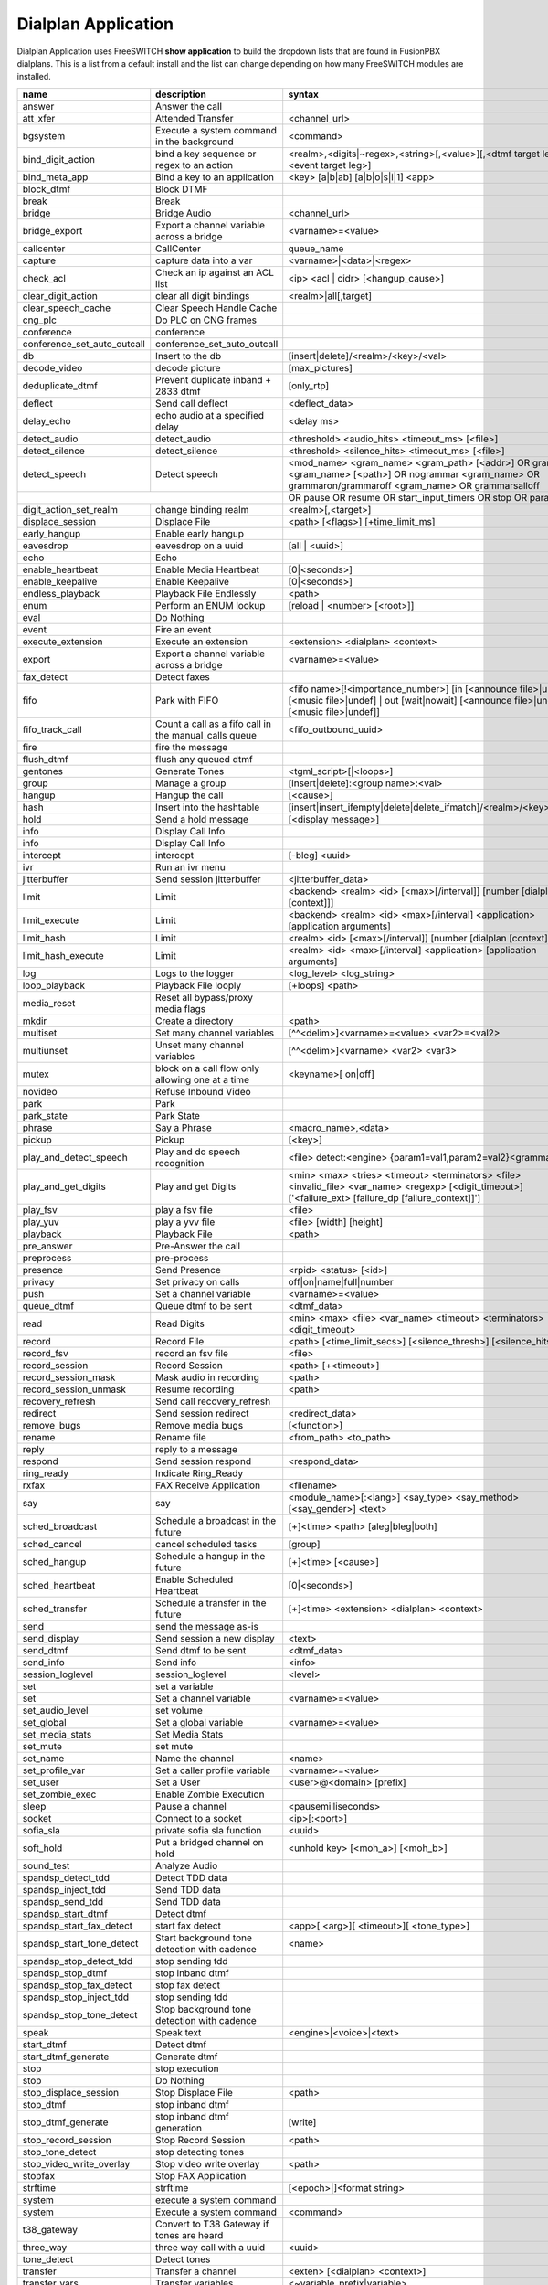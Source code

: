 #####################
Dialplan Application
#####################


Dialplan Application uses FreeSWITCH **show application** to build the dropdown lists that are found in FusionPBX dialplans.
This is a list from a default install and the list can change depending on how many FreeSWITCH modules are installed.


+--------------------------------+--------------------------------------------------------+-----------------------------------------------------------------------------------------------------------------------------------------------------------------+---------------------+---+
| name                           | description                                            | syntax                                                                                                                                                          | ikey                |   |
+================================+========================================================+=================================================================================================================================================================+=====================+===+
| answer                         | Answer the call                                        |                                                                                                                                                                 | mod_dptools         |   |
+--------------------------------+--------------------------------------------------------+-----------------------------------------------------------------------------------------------------------------------------------------------------------------+---------------------+---+
| att_xfer                       | Attended Transfer                                      | <channel_url>                                                                                                                                                   | mod_dptools         |   |
+--------------------------------+--------------------------------------------------------+-----------------------------------------------------------------------------------------------------------------------------------------------------------------+---------------------+---+
| bgsystem                       | Execute a system command in the background             | <command>                                                                                                                                                       | mod_dptools         |   |
+--------------------------------+--------------------------------------------------------+-----------------------------------------------------------------------------------------------------------------------------------------------------------------+---------------------+---+
| bind_digit_action              | bind a key sequence or regex to an action              | <realm>,<digits|~regex>,<string>[,<value>][,<dtmf target leg>][,<event target leg>]                                                                             | mod_dptools         |   |
+--------------------------------+--------------------------------------------------------+-----------------------------------------------------------------------------------------------------------------------------------------------------------------+---------------------+---+
| bind_meta_app                  | Bind a key to an application                           | <key> [a|b|ab] [a|b|o|s|i|1] <app>                                                                                                                              | mod_dptools         |   |
+--------------------------------+--------------------------------------------------------+-----------------------------------------------------------------------------------------------------------------------------------------------------------------+---------------------+---+
| block_dtmf                     | Block DTMF                                             |                                                                                                                                                                 | mod_dptools         |   |
+--------------------------------+--------------------------------------------------------+-----------------------------------------------------------------------------------------------------------------------------------------------------------------+---------------------+---+
| break                          | Break                                                  |                                                                                                                                                                 | mod_dptools         |   |
+--------------------------------+--------------------------------------------------------+-----------------------------------------------------------------------------------------------------------------------------------------------------------------+---------------------+---+
| bridge                         | Bridge Audio                                           | <channel_url>                                                                                                                                                   | mod_dptools         |   |
+--------------------------------+--------------------------------------------------------+-----------------------------------------------------------------------------------------------------------------------------------------------------------------+---------------------+---+
| bridge_export                  | Export a channel variable across a bridge              | <varname>=<value>                                                                                                                                               | mod_dptools         |   |
+--------------------------------+--------------------------------------------------------+-----------------------------------------------------------------------------------------------------------------------------------------------------------------+---------------------+---+
| callcenter                     | CallCenter                                             | queue_name                                                                                                                                                      | mod_callcenter      |   |
+--------------------------------+--------------------------------------------------------+-----------------------------------------------------------------------------------------------------------------------------------------------------------------+---------------------+---+
| capture                        | capture data into a var                                | <varname>|<data>|<regex>                                                                                                                                        | mod_dptools         |   |
+--------------------------------+--------------------------------------------------------+-----------------------------------------------------------------------------------------------------------------------------------------------------------------+---------------------+---+
| check_acl                      | Check an ip against an ACL list                        | <ip> <acl | cidr> [<hangup_cause>]                                                                                                                              | mod_dptools         |   |
+--------------------------------+--------------------------------------------------------+-----------------------------------------------------------------------------------------------------------------------------------------------------------------+---------------------+---+
| clear_digit_action             | clear all digit bindings                               | <realm>|all[,target]                                                                                                                                            | mod_dptools         |   |
+--------------------------------+--------------------------------------------------------+-----------------------------------------------------------------------------------------------------------------------------------------------------------------+---------------------+---+
| clear_speech_cache             | Clear Speech Handle Cache                              |                                                                                                                                                                 | mod_dptools         |   |
+--------------------------------+--------------------------------------------------------+-----------------------------------------------------------------------------------------------------------------------------------------------------------------+---------------------+---+
| cng_plc                        | Do PLC on CNG frames                                   |                                                                                                                                                                 | mod_dptools         |   |
+--------------------------------+--------------------------------------------------------+-----------------------------------------------------------------------------------------------------------------------------------------------------------------+---------------------+---+
| conference                     | conference                                             |                                                                                                                                                                 | mod_conference      |   |
+--------------------------------+--------------------------------------------------------+-----------------------------------------------------------------------------------------------------------------------------------------------------------------+---------------------+---+
| conference_set_auto_outcall    | conference_set_auto_outcall                            |                                                                                                                                                                 | mod_conference      |   |
+--------------------------------+--------------------------------------------------------+-----------------------------------------------------------------------------------------------------------------------------------------------------------------+---------------------+---+
| db                             | Insert to the db                                       | [insert|delete]/<realm>/<key>/<val>                                                                                                                             | mod_db              |   |
+--------------------------------+--------------------------------------------------------+-----------------------------------------------------------------------------------------------------------------------------------------------------------------+---------------------+---+
| decode_video                   | decode picture                                         | [max_pictures]                                                                                                                                                  | mod_fsv             |   |
+--------------------------------+--------------------------------------------------------+-----------------------------------------------------------------------------------------------------------------------------------------------------------------+---------------------+---+
| deduplicate_dtmf               | Prevent duplicate inband + 2833 dtmf                   | [only_rtp]                                                                                                                                                      | mod_dptools         |   |
+--------------------------------+--------------------------------------------------------+-----------------------------------------------------------------------------------------------------------------------------------------------------------------+---------------------+---+
| deflect                        | Send call deflect                                      | <deflect_data>                                                                                                                                                  | mod_dptools         |   |
+--------------------------------+--------------------------------------------------------+-----------------------------------------------------------------------------------------------------------------------------------------------------------------+---------------------+---+
| delay_echo                     | echo audio at a specified delay                        | <delay ms>                                                                                                                                                      | mod_dptools         |   |
+--------------------------------+--------------------------------------------------------+-----------------------------------------------------------------------------------------------------------------------------------------------------------------+---------------------+---+
| detect_audio                   | detect_audio                                           |  <threshold> <audio_hits> <timeout_ms> [<file>]                                                                                                                 | mod_dptools         |   |
+--------------------------------+--------------------------------------------------------+-----------------------------------------------------------------------------------------------------------------------------------------------------------------+---------------------+---+
| detect_silence                 | detect_silence                                         |  <threshold> <silence_hits> <timeout_ms> [<file>]                                                                                                               | mod_dptools         |   |
+--------------------------------+--------------------------------------------------------+-----------------------------------------------------------------------------------------------------------------------------------------------------------------+---------------------+---+
| detect_speech                  | Detect speech                                          | <mod_name> <gram_name> <gram_path> [<addr>] OR grammar <gram_name> [<path>] OR nogrammar <gram_name> OR grammaron/grammaroff <gram_name> OR grammarsalloff      | mod_dptools         |   |
+--------------------------------+--------------------------------------------------------+-----------------------------------------------------------------------------------------------------------------------------------------------------------------+---------------------+---+
|                                                                                         | OR pause OR resume OR start_input_timers OR stop OR param <name> <value>                                                                                                                  |
+--------------------------------+--------------------------------------------------------+-----------------------------------------------------------------------------------------------------------------------------------------------------------------+---------------------+---+
| digit_action_set_realm         | change binding realm                                   | <realm>[,<target>]                                                                                                                                              | mod_dptools         |   |
+--------------------------------+--------------------------------------------------------+-----------------------------------------------------------------------------------------------------------------------------------------------------------------+---------------------+---+
| displace_session               | Displace File                                          |  <path> [<flags>] [+time_limit_ms]                                                                                                                              | mod_dptools         |   |
+--------------------------------+--------------------------------------------------------+-----------------------------------------------------------------------------------------------------------------------------------------------------------------+---------------------+---+
| early_hangup                   | Enable early hangup                                    |                                                                                                                                                                 | mod_dptools         |   |
+--------------------------------+--------------------------------------------------------+-----------------------------------------------------------------------------------------------------------------------------------------------------------------+---------------------+---+
| eavesdrop                      | eavesdrop on a uuid                                    | [all | <uuid>]                                                                                                                                                  | mod_dptools         |   |
+--------------------------------+--------------------------------------------------------+-----------------------------------------------------------------------------------------------------------------------------------------------------------------+---------------------+---+
| echo                           | Echo                                                   |                                                                                                                                                                 | mod_dptools         |   |
+--------------------------------+--------------------------------------------------------+-----------------------------------------------------------------------------------------------------------------------------------------------------------------+---------------------+---+
| enable_heartbeat               | Enable Media Heartbeat                                 | [0|<seconds>]                                                                                                                                                   | mod_dptools         |   |
+--------------------------------+--------------------------------------------------------+-----------------------------------------------------------------------------------------------------------------------------------------------------------------+---------------------+---+
| enable_keepalive               | Enable Keepalive                                       | [0|<seconds>]                                                                                                                                                   | mod_dptools         |   |
+--------------------------------+--------------------------------------------------------+-----------------------------------------------------------------------------------------------------------------------------------------------------------------+---------------------+---+
| endless_playback               | Playback File Endlessly                                | <path>                                                                                                                                                          | mod_dptools         |   |
+--------------------------------+--------------------------------------------------------+-----------------------------------------------------------------------------------------------------------------------------------------------------------------+---------------------+---+
| enum                           | Perform an ENUM lookup                                 | [reload | <number> [<root>]]                                                                                                                                    | mod_enum            |   |
+--------------------------------+--------------------------------------------------------+-----------------------------------------------------------------------------------------------------------------------------------------------------------------+---------------------+---+
| eval                           | Do Nothing                                             |                                                                                                                                                                 | mod_dptools         |   |
+--------------------------------+--------------------------------------------------------+-----------------------------------------------------------------------------------------------------------------------------------------------------------------+---------------------+---+
| event                          | Fire an event                                          |                                                                                                                                                                 | mod_dptools         |   |
+--------------------------------+--------------------------------------------------------+-----------------------------------------------------------------------------------------------------------------------------------------------------------------+---------------------+---+
| execute_extension              | Execute an extension                                   | <extension> <dialplan> <context>                                                                                                                                | mod_dptools         |   |
+--------------------------------+--------------------------------------------------------+-----------------------------------------------------------------------------------------------------------------------------------------------------------------+---------------------+---+
| export                         | Export a channel variable across a bridge              | <varname>=<value>                                                                                                                                               | mod_dptools         |   |
+--------------------------------+--------------------------------------------------------+-----------------------------------------------------------------------------------------------------------------------------------------------------------------+---------------------+---+
| fax_detect                     | Detect faxes                                           |                                                                                                                                                                 | mod_dptools         |   |
+--------------------------------+--------------------------------------------------------+-----------------------------------------------------------------------------------------------------------------------------------------------------------------+---------------------+---+
| fifo                           | Park with FIFO                                         | <fifo name>[!<importance_number>] [in [<announce file>|undef] [<music file>|undef] | out [wait|nowait] [<announce file>|undef] [<music file>|undef]]            | mod_fifo            |   |
+--------------------------------+--------------------------------------------------------+-----------------------------------------------------------------------------------------------------------------------------------------------------------------+---------------------+---+
| fifo_track_call                | Count a call as a fifo call in the manual_calls queue  |  <fifo_outbound_uuid>                                                                                                                                           | mod_fifo            |   |
+--------------------------------+--------------------------------------------------------+-----------------------------------------------------------------------------------------------------------------------------------------------------------------+---------------------+---+
| fire                           | fire the message                                       |                                                                                                                                                                 | mod_sms             |   |
+--------------------------------+--------------------------------------------------------+-----------------------------------------------------------------------------------------------------------------------------------------------------------------+---------------------+---+
| flush_dtmf                     | flush any queued dtmf                                  |                                                                                                                                                                 | mod_dptools         |   |
+--------------------------------+--------------------------------------------------------+-----------------------------------------------------------------------------------------------------------------------------------------------------------------+---------------------+---+
| gentones                       | Generate Tones                                         | <tgml_script>[|<loops>]                                                                                                                                         | mod_dptools         |   |
+--------------------------------+--------------------------------------------------------+-----------------------------------------------------------------------------------------------------------------------------------------------------------------+---------------------+---+
| group                          | Manage a group                                         | [insert|delete]:<group name>:<val>                                                                                                                              | mod_db              |   |
+--------------------------------+--------------------------------------------------------+-----------------------------------------------------------------------------------------------------------------------------------------------------------------+---------------------+---+
| hangup                         | Hangup the call                                        | [<cause>]                                                                                                                                                       | mod_dptools         |   |
+--------------------------------+--------------------------------------------------------+-----------------------------------------------------------------------------------------------------------------------------------------------------------------+---------------------+---+
| hash                           | Insert into the hashtable                              | [insert|insert_ifempty|delete|delete_ifmatch]/<realm>/<key>/<val>                                                                                               | mod_hash            |   |
+--------------------------------+--------------------------------------------------------+-----------------------------------------------------------------------------------------------------------------------------------------------------------------+---------------------+---+
| hold                           | Send a hold message                                    | [<display message>]                                                                                                                                             | mod_dptools         |   |
+--------------------------------+--------------------------------------------------------+-----------------------------------------------------------------------------------------------------------------------------------------------------------------+---------------------+---+
| info                           | Display Call Info                                      |                                                                                                                                                                 | mod_sms             |   |
+--------------------------------+--------------------------------------------------------+-----------------------------------------------------------------------------------------------------------------------------------------------------------------+---------------------+---+
| info                           | Display Call Info                                      |                                                                                                                                                                 | mod_dptools         |   |
+--------------------------------+--------------------------------------------------------+-----------------------------------------------------------------------------------------------------------------------------------------------------------------+---------------------+---+
| intercept                      | intercept                                              | [-bleg] <uuid>                                                                                                                                                  | mod_dptools         |   |
+--------------------------------+--------------------------------------------------------+-----------------------------------------------------------------------------------------------------------------------------------------------------------------+---------------------+---+
| ivr                            | Run an ivr menu                                        |                                                                                                                                                                 | mod_dptools         |   |
+--------------------------------+--------------------------------------------------------+-----------------------------------------------------------------------------------------------------------------------------------------------------------------+---------------------+---+
| jitterbuffer                   | Send session jitterbuffer                              |  <jitterbuffer_data>                                                                                                                                            | mod_dptools         |   |
+--------------------------------+--------------------------------------------------------+-----------------------------------------------------------------------------------------------------------------------------------------------------------------+---------------------+---+
| limit                          | Limit                                                  |  <backend> <realm> <id> [<max>[/interval]] [number [dialplan [context]]]                                                                                        | mod_dptools         |   |
+--------------------------------+--------------------------------------------------------+-----------------------------------------------------------------------------------------------------------------------------------------------------------------+---------------------+---+
| limit_execute                  | Limit                                                  |  <backend> <realm> <id> <max>[/interval] <application> [application arguments]                                                                                  | mod_dptools         |   |
+--------------------------------+--------------------------------------------------------+-----------------------------------------------------------------------------------------------------------------------------------------------------------------+---------------------+---+
| limit_hash                     | Limit                                                  |  <realm> <id> [<max>[/interval]] [number [dialplan [context]]]                                                                                                  | mod_dptools         |   |
+--------------------------------+--------------------------------------------------------+-----------------------------------------------------------------------------------------------------------------------------------------------------------------+---------------------+---+
| limit_hash_execute             | Limit                                                  |  <realm> <id> <max>[/interval] <application> [application arguments]                                                                                            | mod_dptools         |   |
+--------------------------------+--------------------------------------------------------+-----------------------------------------------------------------------------------------------------------------------------------------------------------------+---------------------+---+
| log                            | Logs to the logger                                     | <log_level> <log_string>                                                                                                                                        | mod_dptools         |   |
+--------------------------------+--------------------------------------------------------+-----------------------------------------------------------------------------------------------------------------------------------------------------------------+---------------------+---+
| loop_playback                  | Playback File looply                                   | [+loops] <path>                                                                                                                                                 | mod_dptools         |   |
+--------------------------------+--------------------------------------------------------+-----------------------------------------------------------------------------------------------------------------------------------------------------------------+---------------------+---+
| media_reset                    | Reset all bypass/proxy media flags                     |                                                                                                                                                                 | mod_dptools         |   |
+--------------------------------+--------------------------------------------------------+-----------------------------------------------------------------------------------------------------------------------------------------------------------------+---------------------+---+
| mkdir                          | Create a directory                                     |  <path>                                                                                                                                                         | mod_dptools         |   |
+--------------------------------+--------------------------------------------------------+-----------------------------------------------------------------------------------------------------------------------------------------------------------------+---------------------+---+
| multiset                       | Set many channel variables                             | [^^<delim>]<varname>=<value> <var2>=<val2>                                                                                                                      | mod_dptools         |   |
+--------------------------------+--------------------------------------------------------+-----------------------------------------------------------------------------------------------------------------------------------------------------------------+---------------------+---+
| multiunset                     | Unset many channel variables                           | [^^<delim>]<varname> <var2> <var3>                                                                                                                              | mod_dptools         |   |
+--------------------------------+--------------------------------------------------------+-----------------------------------------------------------------------------------------------------------------------------------------------------------------+---------------------+---+
| mutex                          | block on a call flow only allowing one at a time       | <keyname>[ on|off]                                                                                                                                              | mod_dptools         |   |
+--------------------------------+--------------------------------------------------------+-----------------------------------------------------------------------------------------------------------------------------------------------------------------+---------------------+---+
| novideo                        | Refuse Inbound Video                                   |                                                                                                                                                                 | mod_dptools         |   |
+--------------------------------+--------------------------------------------------------+-----------------------------------------------------------------------------------------------------------------------------------------------------------------+---------------------+---+
| park                           | Park                                                   |                                                                                                                                                                 | mod_dptools         |   |
+--------------------------------+--------------------------------------------------------+-----------------------------------------------------------------------------------------------------------------------------------------------------------------+---------------------+---+
| park_state                     | Park State                                             |                                                                                                                                                                 | mod_dptools         |   |
+--------------------------------+--------------------------------------------------------+-----------------------------------------------------------------------------------------------------------------------------------------------------------------+---------------------+---+
| phrase                         | Say a Phrase                                           | <macro_name>,<data>                                                                                                                                             | mod_dptools         |   |
+--------------------------------+--------------------------------------------------------+-----------------------------------------------------------------------------------------------------------------------------------------------------------------+---------------------+---+
| pickup                         | Pickup                                                 | [<key>]                                                                                                                                                         | mod_dptools         |   |
+--------------------------------+--------------------------------------------------------+-----------------------------------------------------------------------------------------------------------------------------------------------------------------+---------------------+---+
| play_and_detect_speech         | Play and do speech recognition                         | <file> detect:<engine> {param1=val1,param2=val2}<grammar>                                                                                                       | mod_dptools         |   |
+--------------------------------+--------------------------------------------------------+-----------------------------------------------------------------------------------------------------------------------------------------------------------------+---------------------+---+
| play_and_get_digits            | Play and get Digits                                    |  <min> <max> <tries> <timeout> <terminators> <file> <invalid_file> <var_name> <regexp> [<digit_timeout>] ['<failure_ext> [failure_dp [failure_context]]']       |  mod_dptools        |   |
+--------------------------------+--------------------------------------------------------+-----------------------------------------------------------------------------------------------------------------------------------------------------------------+---------------------+---+
| play_fsv                       | play a fsv file                                        | <file>                                                                                                                                                          | mod_fsv             |   |
+--------------------------------+--------------------------------------------------------+-----------------------------------------------------------------------------------------------------------------------------------------------------------------+---------------------+---+
| play_yuv                       | play a yvv file                                        |  <file> [width] [height]                                                                                                                                        | mod_fsv             |   |
+--------------------------------+--------------------------------------------------------+-----------------------------------------------------------------------------------------------------------------------------------------------------------------+---------------------+---+
| playback                       | Playback File                                          |  <path>                                                                                                                                                         | mod_dptools         |   |
+--------------------------------+--------------------------------------------------------+-----------------------------------------------------------------------------------------------------------------------------------------------------------------+---------------------+---+
| pre_answer                     | Pre-Answer the call                                    |                                                                                                                                                                 | mod_dptools         |   |
+--------------------------------+--------------------------------------------------------+-----------------------------------------------------------------------------------------------------------------------------------------------------------------+---------------------+---+
| preprocess                     | pre-process                                            |                                                                                                                                                                 | mod_dptools         |   |
+--------------------------------+--------------------------------------------------------+-----------------------------------------------------------------------------------------------------------------------------------------------------------------+---------------------+---+
| presence                       | Send Presence                                          |  <rpid> <status> [<id>]                                                                                                                                         | mod_dptools         |   |
+--------------------------------+--------------------------------------------------------+-----------------------------------------------------------------------------------------------------------------------------------------------------------------+---------------------+---+
| privacy                        | Set privacy on calls                                   | off|on|name|full|number                                                                                                                                         | mod_dptools         |   |
+--------------------------------+--------------------------------------------------------+-----------------------------------------------------------------------------------------------------------------------------------------------------------------+---------------------+---+
| push                           | Set a channel variable                                 | <varname>=<value>                                                                                                                                               | mod_dptools         |   |
+--------------------------------+--------------------------------------------------------+-----------------------------------------------------------------------------------------------------------------------------------------------------------------+---------------------+---+
| queue_dtmf                     | Queue dtmf to be sent                                  | <dtmf_data>                                                                                                                                                     | mod_dptools         |   |
+--------------------------------+--------------------------------------------------------+-----------------------------------------------------------------------------------------------------------------------------------------------------------------+---------------------+---+
| read                           | Read Digits                                            | <min> <max> <file> <var_name> <timeout> <terminators> <digit_timeout>                                                                                           | mod_dptools         |   |
+--------------------------------+--------------------------------------------------------+-----------------------------------------------------------------------------------------------------------------------------------------------------------------+---------------------+---+
| record                         | Record File                                            |  <path> [<time_limit_secs>] [<silence_thresh>] [<silence_hits>]                                                                                                 | mod_dptools         |   |
+--------------------------------+--------------------------------------------------------+-----------------------------------------------------------------------------------------------------------------------------------------------------------------+---------------------+---+
| record_fsv                     | record an fsv file                                     |  <file>                                                                                                                                                         | mod_fsv             |   |
+--------------------------------+--------------------------------------------------------+-----------------------------------------------------------------------------------------------------------------------------------------------------------------+---------------------+---+
| record_session                 | Record Session                                         |  <path> [+<timeout>]                                                                                                                                            | mod_dptools         |   |
+--------------------------------+--------------------------------------------------------+-----------------------------------------------------------------------------------------------------------------------------------------------------------------+---------------------+---+
| record_session_mask            | Mask audio in recording                                | <path>                                                                                                                                                          | mod_dptools         |   |
+--------------------------------+--------------------------------------------------------+-----------------------------------------------------------------------------------------------------------------------------------------------------------------+---------------------+---+
| record_session_unmask          | Resume recording                                       |  <path>                                                                                                                                                         | mod_dptools         |   |
+--------------------------------+--------------------------------------------------------+-----------------------------------------------------------------------------------------------------------------------------------------------------------------+---------------------+---+
| recovery_refresh               | Send call recovery_refresh                             |                                                                                                                                                                 | mod_dptools         |   |
+--------------------------------+--------------------------------------------------------+-----------------------------------------------------------------------------------------------------------------------------------------------------------------+---------------------+---+
| redirect                       | Send session redirect                                  |  <redirect_data>                                                                                                                                                | mod_dptools         |   |
+--------------------------------+--------------------------------------------------------+-----------------------------------------------------------------------------------------------------------------------------------------------------------------+---------------------+---+
| remove_bugs                    | Remove media bugs                                      | [<function>]                                                                                                                                                    | mod_dptools         |   |
+--------------------------------+--------------------------------------------------------+-----------------------------------------------------------------------------------------------------------------------------------------------------------------+---------------------+---+
| rename                         | Rename file                                            | <from_path> <to_path>                                                                                                                                           | mod_dptools         |   |
+--------------------------------+--------------------------------------------------------+-----------------------------------------------------------------------------------------------------------------------------------------------------------------+---------------------+---+
| reply                          | reply to a message                                     |                                                                                                                                                                 | mod_sms             |   |
+--------------------------------+--------------------------------------------------------+-----------------------------------------------------------------------------------------------------------------------------------------------------------------+---------------------+---+
| respond                        | Send session respond                                   | <respond_data>                                                                                                                                                  | mod_dptools         |   |
+--------------------------------+--------------------------------------------------------+-----------------------------------------------------------------------------------------------------------------------------------------------------------------+---------------------+---+
| ring_ready                     | Indicate Ring_Ready                                    |                                                                                                                                                                 | mod_dptools         |   |
+--------------------------------+--------------------------------------------------------+-----------------------------------------------------------------------------------------------------------------------------------------------------------------+---------------------+---+
| rxfax                          | FAX Receive Application                                | <filename>                                                                                                                                                      | mod_spandsp         |   |
+--------------------------------+--------------------------------------------------------+-----------------------------------------------------------------------------------------------------------------------------------------------------------------+---------------------+---+
| say                            | say                                                    | <module_name>[:<lang>] <say_type> <say_method> [<say_gender>] <text>                                                                                            | mod_dptools         |   |
+--------------------------------+--------------------------------------------------------+-----------------------------------------------------------------------------------------------------------------------------------------------------------------+---------------------+---+
| sched_broadcast                | Schedule a broadcast in the future                     | [+]<time> <path> [aleg|bleg|both]                                                                                                                               | mod_dptools         |   |
+--------------------------------+--------------------------------------------------------+-----------------------------------------------------------------------------------------------------------------------------------------------------------------+---------------------+---+
| sched_cancel                   | cancel scheduled tasks                                 | [group]                                                                                                                                                         | mod_dptools         |   |
+--------------------------------+--------------------------------------------------------+-----------------------------------------------------------------------------------------------------------------------------------------------------------------+---------------------+---+
| sched_hangup                   | Schedule a hangup in the future                        | [+]<time> [<cause>]                                                                                                                                             | mod_dptools         |   |
+--------------------------------+--------------------------------------------------------+-----------------------------------------------------------------------------------------------------------------------------------------------------------------+---------------------+---+
| sched_heartbeat                | Enable Scheduled Heartbeat                             | [0|<seconds>]                                                                                                                                                   | mod_dptools         |   |
+--------------------------------+--------------------------------------------------------+-----------------------------------------------------------------------------------------------------------------------------------------------------------------+---------------------+---+
| sched_transfer                 | Schedule a transfer in the future                      | [+]<time> <extension> <dialplan> <context>                                                                                                                      | mod_dptools         |   |
+--------------------------------+--------------------------------------------------------+-----------------------------------------------------------------------------------------------------------------------------------------------------------------+---------------------+---+
| send                           | send the message as-is                                 |                                                                                                                                                                 | mod_sms             |   |
+--------------------------------+--------------------------------------------------------+-----------------------------------------------------------------------------------------------------------------------------------------------------------------+---------------------+---+
| send_display                   | Send session a new display                             |  <text>                                                                                                                                                         | mod_dptools         |   |
+--------------------------------+--------------------------------------------------------+-----------------------------------------------------------------------------------------------------------------------------------------------------------------+---------------------+---+
| send_dtmf                      | Send dtmf to be sent                                   |  <dtmf_data>                                                                                                                                                    | mod_dptools         |   |
+--------------------------------+--------------------------------------------------------+-----------------------------------------------------------------------------------------------------------------------------------------------------------------+---------------------+---+
| send_info                      | Send info                                              |  <info>                                                                                                                                                         | mod_dptools         |   |
+--------------------------------+--------------------------------------------------------+-----------------------------------------------------------------------------------------------------------------------------------------------------------------+---------------------+---+
| session_loglevel               | session_loglevel                                       |  <level>                                                                                                                                                        | mod_dptools         |   |
+--------------------------------+--------------------------------------------------------+-----------------------------------------------------------------------------------------------------------------------------------------------------------------+---------------------+---+
| set                            | set a variable                                         |                                                                                                                                                                 | mod_sms             |   |
+--------------------------------+--------------------------------------------------------+-----------------------------------------------------------------------------------------------------------------------------------------------------------------+---------------------+---+
| set                            | Set a channel variable                                 | <varname>=<value>                                                                                                                                               | mod_dptools         |   |
+--------------------------------+--------------------------------------------------------+-----------------------------------------------------------------------------------------------------------------------------------------------------------------+---------------------+---+
| set_audio_level                | set volume                                             |                                                                                                                                                                 | mod_dptools         |   |
+--------------------------------+--------------------------------------------------------+-----------------------------------------------------------------------------------------------------------------------------------------------------------------+---------------------+---+
| set_global                     | Set a global variable                                  | <varname>=<value>                                                                                                                                               | mod_dptools         |   |
+--------------------------------+--------------------------------------------------------+-----------------------------------------------------------------------------------------------------------------------------------------------------------------+---------------------+---+
| set_media_stats                | Set Media Stats                                        |                                                                                                                                                                 | mod_dptools         |   |
+--------------------------------+--------------------------------------------------------+-----------------------------------------------------------------------------------------------------------------------------------------------------------------+---------------------+---+
| set_mute                       | set mute                                               |                                                                                                                                                                 | mod_dptools         |   |
+--------------------------------+--------------------------------------------------------+-----------------------------------------------------------------------------------------------------------------------------------------------------------------+---------------------+---+
| set_name                       | Name the channel                                       | <name>                                                                                                                                                          | mod_dptools         |   |
+--------------------------------+--------------------------------------------------------+-----------------------------------------------------------------------------------------------------------------------------------------------------------------+---------------------+---+
| set_profile_var                | Set a caller profile variable                          | <varname>=<value>                                                                                                                                               | mod_dptools         |   |
+--------------------------------+--------------------------------------------------------+-----------------------------------------------------------------------------------------------------------------------------------------------------------------+---------------------+---+
| set_user                       | Set a User                                             | <user>@<domain> [prefix]                                                                                                                                        | mod_dptools         |   |
+--------------------------------+--------------------------------------------------------+-----------------------------------------------------------------------------------------------------------------------------------------------------------------+---------------------+---+
| set_zombie_exec                | Enable Zombie Execution                                |                                                                                                                                                                 | mod_dptools         |   |
+--------------------------------+--------------------------------------------------------+-----------------------------------------------------------------------------------------------------------------------------------------------------------------+---------------------+---+
| sleep                          | Pause a channel                                        | <pausemilliseconds>                                                                                                                                             | mod_dptools         |   |
+--------------------------------+--------------------------------------------------------+-----------------------------------------------------------------------------------------------------------------------------------------------------------------+---------------------+---+
| socket                         | Connect to a socket                                    | <ip>[:<port>]                                                                                                                                                   | mod_event_socket    |   |
+--------------------------------+--------------------------------------------------------+-----------------------------------------------------------------------------------------------------------------------------------------------------------------+---------------------+---+
| sofia_sla                      | private sofia sla function                             |  <uuid>                                                                                                                                                         | mod_sofia           |   |
+--------------------------------+--------------------------------------------------------+-----------------------------------------------------------------------------------------------------------------------------------------------------------------+---------------------+---+
| soft_hold                      | Put a bridged channel on hold                          |  <unhold key> [<moh_a>] [<moh_b>]                                                                                                                               | mod_dptools         |   |
+--------------------------------+--------------------------------------------------------+-----------------------------------------------------------------------------------------------------------------------------------------------------------------+---------------------+---+
| sound_test                     | Analyze Audio                                          |                                                                                                                                                                 | mod_dptools         |   |
+--------------------------------+--------------------------------------------------------+-----------------------------------------------------------------------------------------------------------------------------------------------------------------+---------------------+---+
| spandsp_detect_tdd             | Detect TDD data                                        |                                                                                                                                                                 | mod_spandsp         |   |
+--------------------------------+--------------------------------------------------------+-----------------------------------------------------------------------------------------------------------------------------------------------------------------+---------------------+---+
| spandsp_inject_tdd             | Send TDD data                                          |                                                                                                                                                                 | mod_spandsp         |   |
+--------------------------------+--------------------------------------------------------+-----------------------------------------------------------------------------------------------------------------------------------------------------------------+---------------------+---+
| spandsp_send_tdd               | Send TDD data                                          |                                                                                                                                                                 | mod_spandsp         |   |
+--------------------------------+--------------------------------------------------------+-----------------------------------------------------------------------------------------------------------------------------------------------------------------+---------------------+---+
| spandsp_start_dtmf             | Detect dtmf                                            |                                                                                                                                                                 | mod_spandsp         |   |
+--------------------------------+--------------------------------------------------------+-----------------------------------------------------------------------------------------------------------------------------------------------------------------+---------------------+---+
| spandsp_start_fax_detect       | start fax detect                                       | <app>[ <arg>][ <timeout>][ <tone_type>]                                                                                                                         | mod_spandsp         |   |
+--------------------------------+--------------------------------------------------------+-----------------------------------------------------------------------------------------------------------------------------------------------------------------+---------------------+---+
| spandsp_start_tone_detect      | Start background tone detection with cadence           | <name>                                                                                                                                                          | mod_spandsp         |   |
+--------------------------------+--------------------------------------------------------+-----------------------------------------------------------------------------------------------------------------------------------------------------------------+---------------------+---+
| spandsp_stop_detect_tdd        | stop sending tdd                                       |                                                                                                                                                                 | mod_spandsp         |   |
+--------------------------------+--------------------------------------------------------+-----------------------------------------------------------------------------------------------------------------------------------------------------------------+---------------------+---+
| spandsp_stop_dtmf              | stop inband dtmf                                       |                                                                                                                                                                 | mod_spandsp         |   |
+--------------------------------+--------------------------------------------------------+-----------------------------------------------------------------------------------------------------------------------------------------------------------------+---------------------+---+
| spandsp_stop_fax_detect        | stop fax detect                                        |                                                                                                                                                                 | mod_spandsp         |   |
+--------------------------------+--------------------------------------------------------+-----------------------------------------------------------------------------------------------------------------------------------------------------------------+---------------------+---+
| spandsp_stop_inject_tdd        | stop sending tdd                                       |                                                                                                                                                                 | mod_spandsp         |   |
+--------------------------------+--------------------------------------------------------+-----------------------------------------------------------------------------------------------------------------------------------------------------------------+---------------------+---+
| spandsp_stop_tone_detect       | Stop background tone detection with cadence            |                                                                                                                                                                 | mod_spandsp         |   |
+--------------------------------+--------------------------------------------------------+-----------------------------------------------------------------------------------------------------------------------------------------------------------------+---------------------+---+
| speak                          | Speak text                                             | <engine>|<voice>|<text>                                                                                                                                         | mod_dptools         |   |
+--------------------------------+--------------------------------------------------------+-----------------------------------------------------------------------------------------------------------------------------------------------------------------+---------------------+---+
| start_dtmf                     | Detect dtmf                                            |                                                                                                                                                                 | mod_dptools         |   |
+--------------------------------+--------------------------------------------------------+-----------------------------------------------------------------------------------------------------------------------------------------------------------------+---------------------+---+
| start_dtmf_generate            | Generate dtmf                                          |                                                                                                                                                                 | mod_dptools         |   |
+--------------------------------+--------------------------------------------------------+-----------------------------------------------------------------------------------------------------------------------------------------------------------------+---------------------+---+
| stop                           | stop execution                                         |                                                                                                                                                                 | mod_sms             |   |
+--------------------------------+--------------------------------------------------------+-----------------------------------------------------------------------------------------------------------------------------------------------------------------+---------------------+---+
| stop                           | Do Nothing                                             |                                                                                                                                                                 | mod_dptools         |   |
+--------------------------------+--------------------------------------------------------+-----------------------------------------------------------------------------------------------------------------------------------------------------------------+---------------------+---+
| stop_displace_session          | Stop Displace File                                     | <path>                                                                                                                                                          | mod_dptools         |   |
+--------------------------------+--------------------------------------------------------+-----------------------------------------------------------------------------------------------------------------------------------------------------------------+---------------------+---+
| stop_dtmf                      | stop inband dtmf                                       |                                                                                                                                                                 | mod_dptools         |   |
+--------------------------------+--------------------------------------------------------+-----------------------------------------------------------------------------------------------------------------------------------------------------------------+---------------------+---+
| stop_dtmf_generate             | stop inband dtmf generation                            | [write]                                                                                                                                                         | mod_dptools         |   |
+--------------------------------+--------------------------------------------------------+-----------------------------------------------------------------------------------------------------------------------------------------------------------------+---------------------+---+
| stop_record_session            | Stop Record Session                                    | <path>                                                                                                                                                          | mod_dptools         |   |
+--------------------------------+--------------------------------------------------------+-----------------------------------------------------------------------------------------------------------------------------------------------------------------+---------------------+---+
| stop_tone_detect               | stop detecting tones                                   |                                                                                                                                                                 | mod_dptools         |   |
+--------------------------------+--------------------------------------------------------+-----------------------------------------------------------------------------------------------------------------------------------------------------------------+---------------------+---+
| stop_video_write_overlay       | Stop video write overlay                               |  <path>                                                                                                                                                         | mod_dptools         |   |
+--------------------------------+--------------------------------------------------------+-----------------------------------------------------------------------------------------------------------------------------------------------------------------+---------------------+---+
| stopfax                        | Stop FAX Application                                   |                                                                                                                                                                 | mod_spandsp         |   |
+--------------------------------+--------------------------------------------------------+-----------------------------------------------------------------------------------------------------------------------------------------------------------------+---------------------+---+
| strftime                       | strftime                                               | [<epoch>|]<format string>                                                                                                                                       | mod_dptools         |   |
+--------------------------------+--------------------------------------------------------+-----------------------------------------------------------------------------------------------------------------------------------------------------------------+---------------------+---+
| system                         | execute a system command                               |                                                                                                                                                                 | mod_sms             |   |
+--------------------------------+--------------------------------------------------------+-----------------------------------------------------------------------------------------------------------------------------------------------------------------+---------------------+---+
| system                         | Execute a system command                               |  <command>                                                                                                                                                      | mod_dptools         |   |
+--------------------------------+--------------------------------------------------------+-----------------------------------------------------------------------------------------------------------------------------------------------------------------+---------------------+---+
| t38_gateway                    | Convert to T38 Gateway if tones are heard              |                                                                                                                                                                 | mod_spandsp         |   |
+--------------------------------+--------------------------------------------------------+-----------------------------------------------------------------------------------------------------------------------------------------------------------------+---------------------+---+
| three_way                      | three way call with a uuid                             | <uuid>                                                                                                                                                          | mod_dptools         |   |
+--------------------------------+--------------------------------------------------------+-----------------------------------------------------------------------------------------------------------------------------------------------------------------+---------------------+---+
| tone_detect                    | Detect tones                                           |                                                                                                                                                                 | mod_dptools         |   |
+--------------------------------+--------------------------------------------------------+-----------------------------------------------------------------------------------------------------------------------------------------------------------------+---------------------+---+
| transfer                       | Transfer a channel                                     |  <exten> [<dialplan> <context>]                                                                                                                                 | mod_dptools         |   |
+--------------------------------+--------------------------------------------------------+-----------------------------------------------------------------------------------------------------------------------------------------------------------------+---------------------+---+
| transfer_vars                  | Transfer variables                                     | <~variable_prefix|variable>                                                                                                                                     | mod_dptools         |   |
+--------------------------------+--------------------------------------------------------+-----------------------------------------------------------------------------------------------------------------------------------------------------------------+---------------------+---+
| txfax                          | FAX Transmit Application                               | <filename>                                                                                                                                                      | mod_spandsp         |   |
+--------------------------------+--------------------------------------------------------+-----------------------------------------------------------------------------------------------------------------------------------------------------------------+---------------------+---+
| unbind_meta_app                | Unbind a key from an application                       | [<key>]                                                                                                                                                         | mod_dptools         |   |
+--------------------------------+--------------------------------------------------------+-----------------------------------------------------------------------------------------------------------------------------------------------------------------+---------------------+---+
| unblock_dtmf                   | Stop blocking DTMF                                     |                                                                                                                                                                 | mod_dptools         |   |
+--------------------------------+--------------------------------------------------------+-----------------------------------------------------------------------------------------------------------------------------------------------------------------+---------------------+---+
| unhold                         | Send a un-hold message                                 |                                                                                                                                                                 | mod_dptools         |   |
+--------------------------------+--------------------------------------------------------+-----------------------------------------------------------------------------------------------------------------------------------------------------------------+---------------------+---+
| unloop                         | Tell loopback to unfold                                |                                                                                                                                                                 | mod_loopback        |   |
+--------------------------------+--------------------------------------------------------+-----------------------------------------------------------------------------------------------------------------------------------------------------------------+---------------------+---+
| unset                          | unset a variable                                       |                                                                                                                                                                 | mod_sms             |   |
+--------------------------------+--------------------------------------------------------+-----------------------------------------------------------------------------------------------------------------------------------------------------------------+---------------------+---+
| unset                          | Unset a channel variable                               |  <varname>                                                                                                                                                      | mod_dptools         |   |
+--------------------------------+--------------------------------------------------------+-----------------------------------------------------------------------------------------------------------------------------------------------------------------+---------------------+---+
| unshift                        | Set a channel variable                                 | <varname>=<value>                                                                                                                                               | mod_dptools         |   |
+--------------------------------+--------------------------------------------------------+-----------------------------------------------------------------------------------------------------------------------------------------------------------------+---------------------+---+
| valet_park                     | valet_park                                             |  <lotname> <extension>|[ask [<min>] [<max>] [<to>] [<prompt>]|auto [in|out] [min] [max]]                                                                        | mod_valet_parking   |   |
+--------------------------------+--------------------------------------------------------+-----------------------------------------------------------------------------------------------------------------------------------------------------------------+---------------------+---+
| verbose_events                 | Make ALL Events verbose.                               |                                                                                                                                                                 | mod_dptools         |   |
+--------------------------------+--------------------------------------------------------+-----------------------------------------------------------------------------------------------------------------------------------------------------------------+---------------------+---+
| video_decode                   | Set video decode.                                      | [[on|wait]|off]                                                                                                                                                 | mod_dptools         |   |
+--------------------------------+--------------------------------------------------------+-----------------------------------------------------------------------------------------------------------------------------------------------------------------+---------------------+---+
| video_refresh                  | Send video refresh.                                    | [manual|auto]                                                                                                                                                   | mod_dptools         |   |
+--------------------------------+--------------------------------------------------------+-----------------------------------------------------------------------------------------------------------------------------------------------------------------+---------------------+---+
| video_write_overlay            | Video write overlay                                    | <path> [<pos>] [<alpha>]                                                                                                                                        | mod_dptools         |   |
+--------------------------------+--------------------------------------------------------+-----------------------------------------------------------------------------------------------------------------------------------------------------------------+---------------------+---+
| wait_for_answer                | Wait for call to be answered                           |                                                                                                                                                                 | mod_dptools         |   |
+--------------------------------+--------------------------------------------------------+-----------------------------------------------------------------------------------------------------------------------------------------------------------------+---------------------+---+
| wait_for_silence               | wait_for_silence                                       |     <silence_thresh> <silence_hits> <listen_hits> <timeout_ms> [<file>]                                                                                         | mod_dptools         |   |
+--------------------------------+--------------------------------------------------------+-----------------------------------------------------------------------------------------------------------------------------------------------------------------+---------------------+---+
